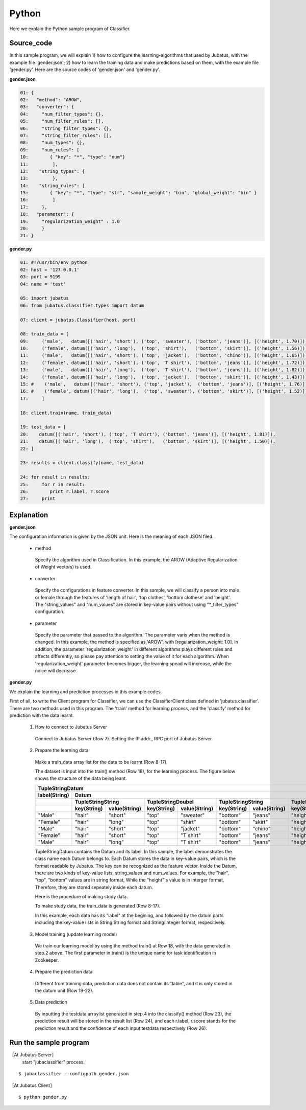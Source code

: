 Python
==========================

Here we explain the Python sample program of Classifier. 

--------------------------------
Source_code
--------------------------------

In this sample program, we will explain 1) how to configure the learning-algorithms that used by Jubatus, with the example file 'gender.json'; 2) how to learn the training data and make predictions based on them, with the example file ‘gender.py’. Here are the source codes of 'gender.json' and 'gender.py'.


**gender.json**

.. code-block:: python


 01: {
 02:   "method": "AROW",
 03:   "converter": {
 04:     "num_filter_types": {},
 05:     "num_filter_rules": [],
 06:     "string_filter_types": {},
 07:     "string_filter_rules": [],
 08:     "num_types": {},
 09:     "num_rules": [
 10:        { "key": "*", "type": "num"}
 11:         ],
 12:    "string_types": {
 13:         },
 14:    "string_rules": [
 15:        { "key": "*", "type": "str", "sample_weight": "bin", "global_weight": "bin" }
 16:         ]
 17:     },
 18:   "parameter": {
 19:     "regularization_weight" : 1.0
 20:     }
 21: }




**gender.py**

.. code-block:: python

 01: #!/usr/bin/env python 
 02: host = '127.0.0.1' 
 03: port = 9199 
 04: name = 'test' 

 05: import jubatus 
 06: from jubatus.classifier.types import datum

 07: client = jubatus.Classifier(host, port)

 08: train_data = [
 09:     ('male',   datum([('hair', 'short'), ('top', 'sweater'), ('bottom', 'jeans')], [('height', 1.70)])),
 10:     ('female', datum([('hair', 'long'),  ('top', 'shirt'),   ('bottom', 'skirt')], [('height', 1.56)])),
 11:     ('male',   datum([('hair', 'short'), ('top', 'jacket'),  ('bottom', 'chino')], [('height', 1.65)])),
 12:     ('female', datum([('hair', 'short'), ('top', 'T shirt'), ('bottom', 'jeans')], [('height', 1.72)])),
 13:     ('male',   datum([('hair', 'long'),  ('top', 'T shirt'), ('bottom', 'jeans')], [('height', 1.82)])),
 14:     ('female', datum([('hair', 'long'),  ('top', 'jacket'),  ('bottom', 'skirt')], [('height', 1.43)])),
 15: #    ('male',   datum([('hair', 'short'), ('top', 'jacket'),  ('bottom', 'jeans')], [('height', 1.76)])),
 16: #    ('female', datum([('hair', 'long'),  ('top', 'sweater'), ('bottom', 'skirt')], [('height', 1.52)])),
 17:     ]

 18: client.train(name, train_data)

 19: test_data = [
 20:    datum([('hair', 'short'), ('top', 'T shirt'), ('bottom', 'jeans')], [('height', 1.81)]),
 21:    datum([('hair', 'long'),  ('top', 'shirt'),   ('bottom', 'skirt')], [('height', 1.50)]),
 22: ]

 23: results = client.classify(name, test_data)

 24: for result in results:
 25:     for r in result:
 26:        print r.label, r.score
 27:     print


 

 
--------------------------------
Explanation
--------------------------------

**gender.json**

The configuration information is given by the JSON unit. Here is the meaning of each JSON filed.

 * method
 
  Specify the algorithm used in Classification. In this example, the AROW (Adaptive Regularization of Weight vectors) is used.

 * converter
 
  Specify the configurations in feature converter. In this sample, we will classify a person into male or female through the features of 'length of hair', 'top clothes', 'bottom clothese' and 'height'. The "string_values" and "num_values" are stored in key-value pairs without using "*_filter_types" configuration.
   
 * parameter

  Specify the parameter that passed to the algorithm. The parameter varis when the method is changed. In this example, the method is specified as 'AROW', with [regularization_weight: 1.0]. In addition, the parameter 'regularization_weight' in different algorithms plays different roles and affects differently, so please pay attention to setting the value of it for each algorithm. When 'regularization_weight' parameter becomes bigger, the learning spead will increase, while the noice will decrease.
   
   
   
**gender.py**

We explain the learning and prediction processes in this example codes.

First of all, to write the Client program for Classifier, we can use the ClassifierClient class defined in 'jubatus.classifier'. There are two methods used in this program. The 'train' method for learning process, and the 'classify' method for prediction with the data learnt.

 1. How to connect to Jubatus Server

  Connect to Jubatus Server (Row 7).
  Setting the IP addr., RPC port of Jubatus Server.

 2. Prepare the learning data

  Make a train_data array list for the data to be learnt (Row 8-17).
  
  The dataset is input into the train() method (Row 18), for the learning process. The figure below shows the structure of the data being leant.


  +---------------------------------------------------------------------------------------------------------------------+
  |                                                 TupleStringDatum                                                    |
  +-------------+-------------------------------------------------------------------------------------------------------+
  |label(String)|                                                  Datum                                                |
  +-------------+-------------------------+-------------------------+-------------------------+-------------------------+
  |             |TupleStringString        |TupleStringDoubel        |TupleStringString        |TupleStringDoubel        |
  +-------------+-----------+-------------+-----------+-------------+-----------+-------------+-----------+-------------+
  |             |key(String)|value(String)|key(String)|value(String)|key(String)|value(String)|key(String)|value(double)|
  +=============+===========+=============+===========+=============+===========+=============+===========+=============+
  |"Male"       |"hair"     |"short"      |"top"      | "sweater"   |"bottom"   |"jeans"      | "height"  |    1.70     |
  +-------------+-----------+-------------+-----------+-------------+-----------+-------------+-----------+-------------+
  |"Female"     |"hair"     |"long"       |"top"      | "shirt"     |"bottom"   |"skirt"      | "height"  |    1.56     |
  +-------------+-----------+-------------+-----------+-------------+-----------+-------------+-----------+-------------+
  |"Male"       |"hair"     |"short"      |"top"      | "jacket"    |"bottom"   |"chino"      | "height"  |    1.65     |
  +-------------+-----------+-------------+-----------+-------------+-----------+-------------+-----------+-------------+
  |"Female"     |"hair"     |"short"      |"top"      | "T shirt"   |"bottom"   |"jeans"      | "height"  |    1.72     |
  +-------------+-----------+-------------+-----------+-------------+-----------+-------------+-----------+-------------+
  |"Male"       |"hair"     |"long"       |"top"      | "T shirt"   |"bottom"   |"jeans"      | "height"  |    1.82     |
  +-------------+-----------+-------------+-----------+-------------+-----------+-------------+-----------+-------------+

  TupleStringDatum contains the Datum and its label. In this sample, the label demonstrates the class name each Datum belongs to. Each Datum stores the data in key-value pairs, which is the format readable by Jubatus. The key can be recognized as the feature vector. Inside the Datum, there are two kinds of key-value lists, string_values and num_values. For example, the "hair", "top", "bottom" values are in string format, While the "height"'s value is in interger format. Therefore, they are stored sepeately inside each datum.
  
  Here is the procedure of making study data.

  To make study data, the train_data is generated (Row 8-17).

  In this example, each data has its "label" at the begining, and followed by the datum parts including the key-value lists in String:String format and String:Integer format, respecitively. 

 3. Model training (update learning model)

  We train our learning model by using the method train() at Row 18, with the data generated in step.2 above. The first parameter in train() is the unique name for task identification in Zookeeper.

 4. Prepare the prediction data

  Different from training data, prediction data does not contain its "lable", and it is only stored in the datum unit (Row 19-22). 

 5. Data prediction

  By inputting the testdata arraylist generated in step.4 into the classify() method (Row 23), the prediction result will be stored in the result list (Row 24), and each r.label, r.score stands for the prediction result and the confidence of each input testdata respectively (Row 26).


------------------------------------
Run the sample program
------------------------------------

［At Jubatus Server］
 start "jubaclassifier" process.

::

 $ jubaclassifier --configpath gender.json

［At Jubatus Client］

::

 $ python gender.py

